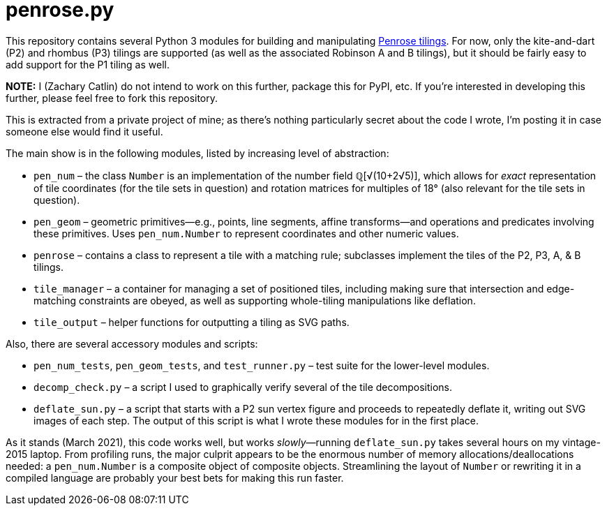 = penrose.py
:wiki: https://en.wikipedia.org/wiki/Penrose_tiling

This repository contains several Python 3 modules for building and
manipulating link:{wiki}[Penrose tilings]. For now, only the
kite-and-dart (P2) and rhombus (P3) tilings are supported (as well as the
associated Robinson A and B tilings), but it should be fairly easy to add
support for the P1 tiling as well.

*NOTE:* I (Zachary Catlin)
do not intend to work on this further, package this for PyPI, etc.
If you're interested in developing this further, please feel free to fork this
repository.

This is extracted from a private project of mine; as there's nothing
particularly secret about the code I wrote,
I'm posting it in case someone else would find it useful.

The main show is in the following modules, listed by increasing level of
abstraction:

* `pen_num` &ndash; the class `Number` is an implementation of the number field
&#x211a;[&#x221a;(10+2&#x221a;5)], which allows for _exact_ representation
of tile coordinates (for the tile sets in question) and rotation matrices for
multiples of 18&deg; (also relevant for the tile sets in question).

* `pen_geom` &ndash; geometric primitives&mdash;e.g., points, line segments,
affine transforms&mdash;and operations and predicates involving these
primitives. Uses `pen_num.Number` to represent coordinates and other numeric
values.

* `penrose` &ndash; contains a class to represent a tile with a matching rule;
subclasses implement the tiles of the P2, P3, A, &amp; B tilings.

* `tile_manager` &ndash; a container for managing a set of positioned tiles,
including making sure that intersection and edge-matching constraints are
obeyed, as well as supporting whole-tiling manipulations like deflation.

* `tile_output` &ndash; helper functions for outputting a tiling as SVG paths.

Also, there are several accessory modules and scripts:

* `pen_num_tests`, `pen_geom_tests`, and `test_runner.py` &ndash; test suite
for the lower-level modules.

* `decomp_check.py` &ndash; a script I used to graphically
verify several of the tile decompositions.

* `deflate_sun.py` &ndash; a script that starts with a P2 sun vertex figure
and proceeds to repeatedly deflate it, writing out SVG images of each step.
The output of this script is what I wrote these modules for in the first
place.

As it stands (March 2021), this code works well, but works
_slowly_&mdash;running `deflate_sun.py` takes several hours on my vintage-2015
laptop. From profiling runs, the major culprit appears to be the enormous
number of memory allocations/deallocations needed: a `pen_num.Number` is
a composite object of composite objects.
Streamlining the layout of `Number` or rewriting it in a
compiled language are probably your best bets for making this run faster.
